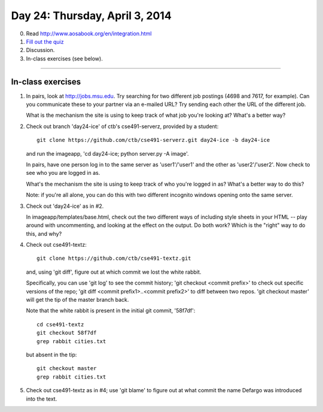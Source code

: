 ===============================
Day 24: Thursday, April 3, 2014
===============================

0. Read http://www.aosabook.org/en/integration.html

1. `Fill out the quiz <https://docs.google.com/a/msu.edu/forms/d/1fM7YUDia7xyB0Ge42BmuKUB1y_0-G_8AnOrWcnGpP-c/viewform>`__

2. Discussion.

3. In-class exercises (see below).

----

In-class exercises
~~~~~~~~~~~~~~~~~~

1. In pairs, look at http://jobs.msu.edu.  Try searching for two different
   job postings (4698 and 7617, for example).  Can you communicate these
   to your partner via an e-mailed URL? Try sending each other the URL of
   the different job.

   What is the mechanism the site is using to keep track of what job you're
   looking at?  What's a better way?

2. Check out branch 'day24-ice' of ctb's cse491-serverz, provided by a student::

      git clone https://github.com/ctb/cse491-serverz.git day24-ice -b day24-ice

   and run the imageapp, 'cd day24-ice; python server.py -A image'.

   In pairs, have one person log in to the same server as
   'user1'/'user1' and the other as 'user2'/'user2'.  Now check to see
   who you are logged in as.

   What's the mechanism the site is using to keep track of who you're logged
   in as?  What's a better way to do this?

   Note: if you're all alone, you can do this with two different incognito
   windows opening onto the same server.

3. Check out 'day24-ice' as in #2.

   In imageapp/templates/base.html, check out the two different ways
   of including style sheets in your HTML -- play around with uncommenting,
   and looking at the effect on the output.  Do both work?  Which is
   the "right" way to do this, and why?

4. Check out cse491-textz::

      git clone https://github.com/ctb/cse491-textz.git

   and, using 'git diff', figure out at which commit we lost the white
   rabbit.

   Specifically, you can use 'git log' to see the commit history; 'git
   checkout <commit prefix>' to check out specific versions of the
   repo; 'git diff <commit prefix1>..<commit prefix2>' to diff between
   two repos.  'git checkout master' will get the tip of the master
   branch back.

   Note that the white rabbit is present in the initial git commit,
   '58f7df'::

      cd cse491-textz
      git checkout 58f7df
      grep rabbit cities.txt

   but absent in the tip::

      git checkout master
      grep rabbit cities.txt

5. Check out cse491-textz as in #4; use 'git blame' to figure out at
   what commit the name Defargo was introduced into the text.

